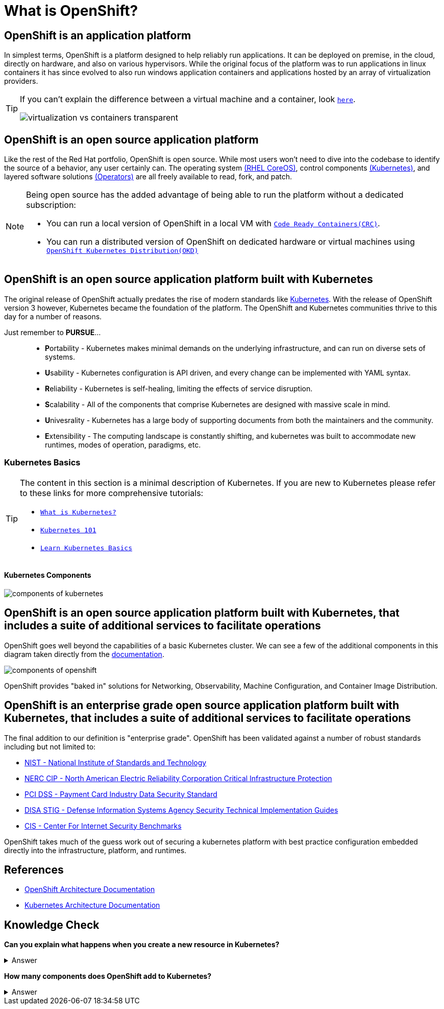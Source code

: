 = What is OpenShift?

== OpenShift is an *application platform*

In simplest terms, OpenShift is a platform designed to help reliably run applications. It can be deployed on premise, in the cloud, directly on hardware, and also on various hypervisors. While the original focus of the platform was to run applications in linux containers it has since evolved to also run windows application containers and applications hosted by an array of virtualization providers.

[TIP]
====
If you can't explain the difference between a virtual machine and a container, look https://www.redhat.com/en/topics/containers/containers-vs-vms[`here`].

image::virtualization-vs-containers_transparent.jpg[]
====

== OpenShift is an *open source* application platform

Like the rest of the Red Hat portfolio, OpenShift is open source. While most users won't need to dive into the codebase to identify the source of a behavior, any user certainly can. The operating system https://github.com/openshift/os[(RHEL CoreOS)], control components https://github.com/kubernetes/kubernetes[(Kubernetes)], and layered software solutions https://github.com/orgs/openshift/repositories?type=all&q=operator[(Operators)] are all freely available to read, fork, and patch.   

[NOTE]
====
Being open source has the added advantage of being able to run the platform without a dedicated subscription:

* You can run a local version of OpenShift in a local VM with https://github.com/crc-org/crc[`Code Ready Containers(CRC)`].
* You can run a distributed version of OpenShift on dedicated hardware or virtual machines using https://github.com/okd-project/okd[`OpenShift Kubernetes Distribution(OKD)`]
====

== OpenShift is an open source application platform *built with Kubernetes*

The original release of OpenShift actually predates the rise of modern standards like https://kubernetes.io/[Kubernetes]. With the release of OpenShift version 3 however, Kubernetes became the foundation of the platform. The OpenShift and Kubernetes communities thrive to this day for a number of reasons. 

Just remember to **PURSUE**...::
* **P**ortability - Kubernetes makes minimal demands on the underlying infrastructure, and can run on diverse sets of systems.
* **U**sability - Kubernetes configuration is API driven, and every change can be implemented with YAML syntax.
* **R**eliability - Kubernetes is self-healing, limiting the effects of service disruption.
* **S**calability - All of the components that comprise Kubernetes are designed with massive scale in mind.
* **U**nivesrality - Kubernetes has a large body of supporting documents from both the maintainers and the community.
* **E**xtensibility - The computing landscape is constantly shifting, and kubernetes was built to accommodate new runtimes, modes of operation, paradigms, etc.

=== Kubernetes Basics

[TIP]
====
The content in this section is a minimal description of Kubernetes. If you are new to Kubernetes please refer to these links for more comprehensive tutorials:

* https://www.redhat.com/en/topics/containers/what-is-kubernetes#:~:text=Kubernetes%20is%20a%20platform%20for,are%20grouped%20into%20Kubernetes%20pods.[`What is Kubernetes?`]
* https://developers.redhat.com/articles/2022/12/21/kubernetes-101-openshift-developers-part-1-components?source=sso#[`Kubernetes 101`]
* https://kubernetes.io/docs/tutorials/kubernetes-basics/[`Learn Kubernetes Basics`]
====

==== **Kubernetes Components**

image::components-of-kubernetes.jpeg[]

== OpenShift is an open source application platform built with Kubernetes, *that includes a suite of additional services to facilitate operations*

OpenShift goes well beyond the capabilities of a basic Kubernetes cluster. We can see a few of the additional components in this diagram taken directly from the https://docs.redhat.com/en/documentation/openshift_container_platform/4.18/html/architecture/architecture#architecture-platform-introduction_architecture[documentation]. 

image::components-of-openshift.png[]

OpenShift provides "baked in" solutions for Networking, Observability, Machine Configuration, and Container Image Distribution.

== OpenShift is an *enterprise grade* open source application platform built with Kubernetes, that includes a suite of additional services to facilitate operations

The final addition to our definition is "enterprise grade". OpenShift has been validated against a number of robust standards including but not limited to:

* https://access.redhat.com/compliance/nist-sp-800-53[NIST - National Institute of Standards and Technology]
* https://access.redhat.com/compliance/nerc-cip[NERC CIP - North American Electric Reliability Corporation Critical Infrastructure Protection]
* https://access.redhat.com/compliance/pci-dss[PCI DSS - Payment Card Industry Data Security Standard]
* https://access.redhat.com/compliance/disa-stig[DISA STIG - Defense Information Systems Agency Security Technical Implementation Guides]
* https://access.redhat.com/compliance/cis-benchmarks[CIS - Center For Internet Security Benchmarks]

OpenShift takes much of the guess work out of securing a kubernetes platform with best practice configuration embedded directly into the infrastructure, platform, and runtimes.

== References
* https://docs.redhat.com/en/documentation/openshift_container_platform/4.18/html/architecture/architecture[OpenShift Architecture Documentation]
* https://kubernetes.io/docs/concepts/overview/components[Kubernetes Architecture Documentation]

== Knowledge Check

*Can you explain what happens when you create a new resource in Kubernetes?*

.Answer
[%collapsible]
====

.https://github.com/jamiehannaford/what-happens-when-k8s[Deep Dive]
. The API Server receives your request and validates your credentials and the content.
. The API Server reformats the request and commits the information to ETCD.
. Several Controllers begin remediating the difference in desired vs actual state.
. The Scheduler assigns the resource to the most viable node.
. The Kubelet identifies an update to the colocated node's state.
. The Kubelet coordinates with the Container Runtime to create the workload.

====

*How many components does OpenShift add to Kubernetes?*

.Answer
[%collapsible]
====

.From the list above:
* OpenShift Services
* Cluster Version Operator
* Observability
* Networking
* Operator Lifecycle Manager
* Integrated Image Registry
* Machine Management

From the https://docs.redhat.com/en/documentation/openshift_container_platform/4.18/html/api_overview/understanding-api-support-tiers#mapping-support-tiers-to-openshift-api-groups_understanding-api-tiers[docs]

From a fresh install you can also run the following command to identify all of the additional types associated with OpenShift:
[source,sh,role=execute]
----
oc api-resources -o name | grep -e ".*.openshift.io"
----
====

